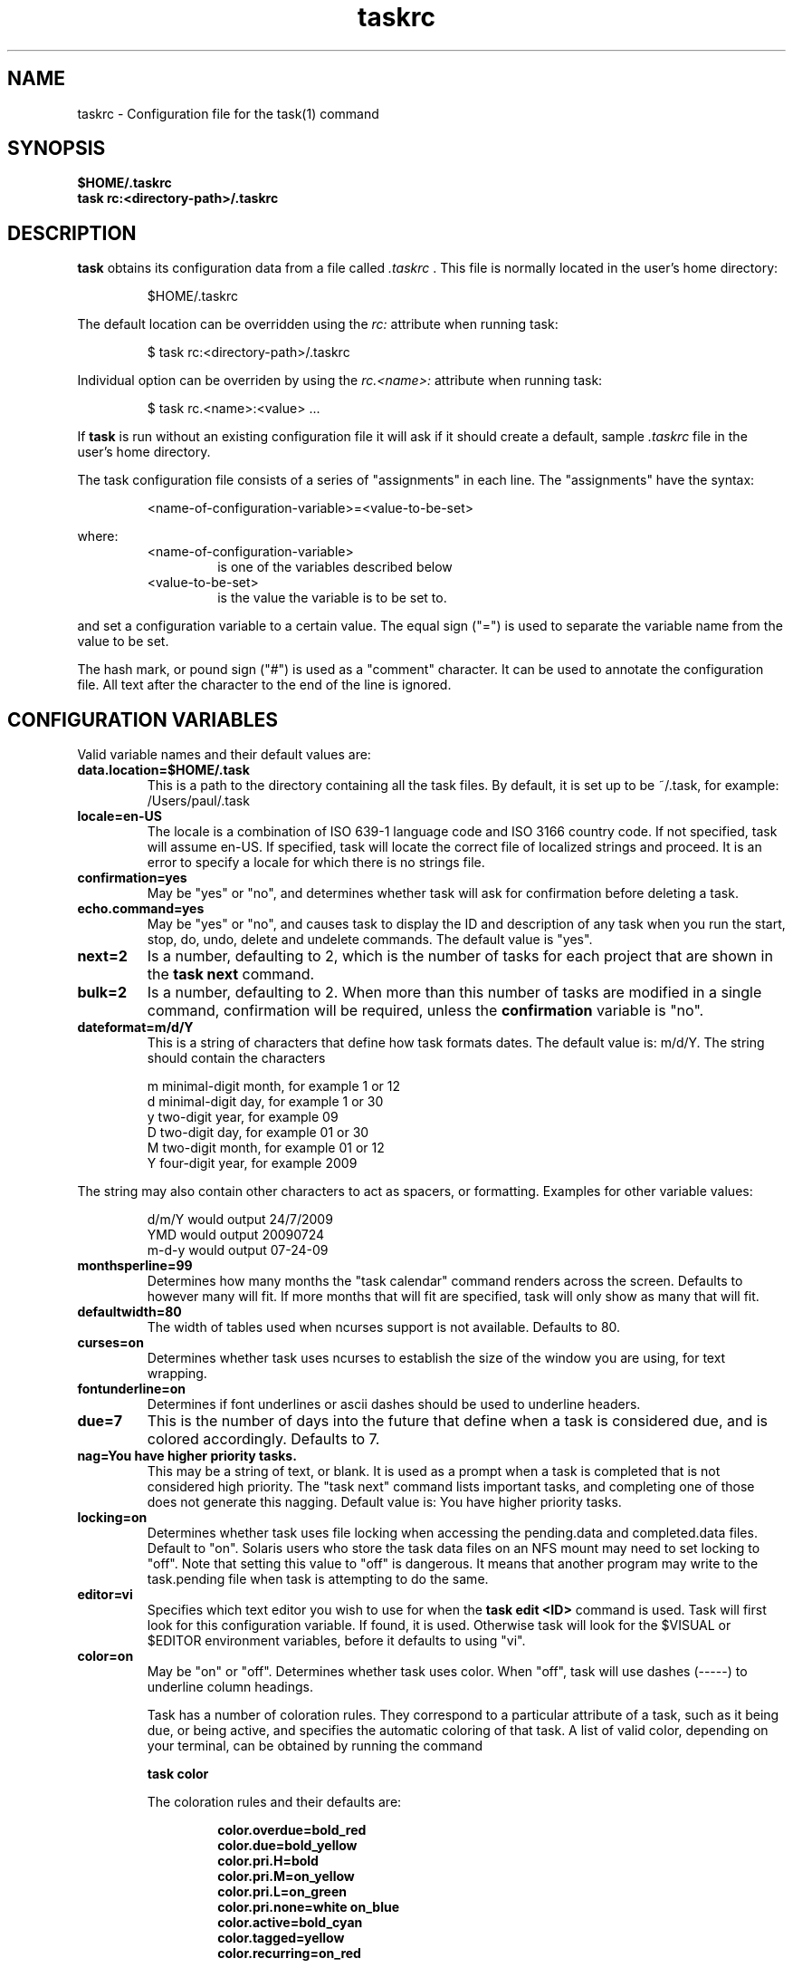 .TH taskrc 5 2009-07-14 "Task 1.8.0" "User Manuals"

.SH NAME
taskrc \- Configuration file for the task(1) command

.SH SYNOPSIS
.B $HOME/.taskrc
.br
.B task rc:<directory-path>/.taskrc

.SH DESCRIPTION
.B task
obtains its configuration data from a file called
.I .taskrc
\&. This file is normally located in the user's home directory:

.RS
$HOME/.taskrc
.RE

The default location can be overridden using the
.I rc:
attribute when running task:

.RS
$ task rc:<directory-path>/.taskrc
.RE

Individual option can be overriden by using the
.I rc.<name>: 
attribute when running task:

.RS
$ task rc.<name>:<value> ...
.RE

If
.B task
is run without an existing configuration file it will ask if it should create a default, sample
.I .taskrc
file in the user's home directory.

The task configuration file consists of a series of "assignments" in each line. The "assignments" have the syntax:

.RS
<name-of-configuration-variable>=<value-to-be-set>
.RE

where:
.RS
.TP
<name-of-configuration-variable>
is one of the variables described below

.TP
<value-to-be-set>
is the value the variable is to be set to.
.RE

and set a configuration variable to a certain value. The equal sign ("=") is used to separate the variable
name from the value to be set.

The hash mark, or pound sign ("#") is used as a "comment" character. It can be used to annotate the
configuration file. All text after the character to the end of the line is ignored.

.SH CONFIGURATION VARIABLES
Valid variable names and their default values are:

.TP
.B data.location=$HOME/.task
This is a path to the directory containing all the task files. By default, it is set up to be ~/.task,
for example: /Users/paul/.task

.TP
.B locale=en-US
The locale is a combination of ISO 639-1 language code and ISO 3166 country
code.  If not specified, task will assume en-US.  If specified, task will locate
the correct file of localized strings and proceed.  It is an error to specify a
locale for which there is no strings file.

.TP
.B confirmation=yes
May be "yes" or "no", and determines whether task will ask for confirmation before deleting a task. 

.TP
.B echo.command=yes
May be "yes" or "no", and causes task to display the ID and description of any task when you run the start, stop, do, undo, delete and undelete commands. The default value is "yes". 

.TP
.B next=2
Is a number, defaulting to 2, which is the number of tasks for each project that are shown in the 
.B task next
command.

.TP
.B bulk=2
Is a number, defaulting to 2.  When more than this number of tasks are modified in a single command, confirmation will be required, unless the
.B confirmation
variable is "no".

.TP
.B dateformat=m/d/Y
This is a string of characters that define how task formats dates. The default value is: m/d/Y.
The string should contain the characters

.RS
m  minimal-digit month, for example 1 or 12
.br
d  minimal-digit day,   for example 1 or 30
.br
y  two-digit year,      for example 09
.br
D  two-digit day,       for example 01 or 30
.br
M  two-digit month,     for example 01 or 12
.br
Y  four-digit year,     for example 2009
.RE

The string may also contain other characters to act as spacers, or formatting. Examples for other
variable values:

.RS
.br
d/m/Y  would output 24/7/2009
.br
YMD    would output 20090724
.br
m-d-y  would output 07-24-09
.RE

.TP
.B monthsperline=99
Determines how many months the "task calendar" command renders across the screen.
Defaults to however many will fit. If more months that will fit are specified,
task will only show as many that will fit.

.TP
.B defaultwidth=80
The width of tables used when ncurses support is not available. Defaults to 80.

.TP
.B curses=on
Determines whether task uses ncurses to establish the size of the window you are
using, for text wrapping.

.TP
.B fontunderline=on
Determines if font underlines or ascii dashes should be used to underline
headers.

.TP
.B due=7
This is the number of days into the future that define when a task is considered due,
and is colored accordingly. Defaults to 7.

.TP
.B nag=You have higher priority tasks.
This may be a string of text, or blank. It is used as a prompt when a task is completed
that is not considered high priority. The "task next" command lists important tasks, and
completing one of those does not generate this nagging. Default value is: You have higher
priority tasks.

.TP
.B locking=on
Determines whether task uses file locking when accessing the pending.data and completed.data files.
Default to "on". Solaris users who store the task data files on an NFS mount may need to set locking
to "off". Note that setting this value to "off" is dangerous. It means that another program may write
to the task.pending file when task is attempting to do the same.

.TP
.B editor=vi
Specifies which text editor you wish to use for when the
.B task edit <ID>
command is used. Task will first look for this configuration variable. If found, it is used.
Otherwise task will look for the $VISUAL or $EDITOR environment variables, before it defaults
to using "vi".

.TP
.B color=on
May be "on" or "off". Determines whether task uses color. When "off", task will
use dashes (-----) to underline column headings.

Task has a number of coloration rules. They correspond to a particular attribute
of a task, such as it being due, or being active, and specifies the automatic
coloring of that task. A list of valid color, depending on your terminal, can be
obtained by running the command

.RS
.B task color
.RE

.RS
The coloration rules and their defaults are:
.RE

.RS
.RS
.B color.overdue=bold_red
.br
.B color.due=bold_yellow
.br
.B color.pri.H=bold
.br
.B color.pri.M=on_yellow
.br
.B color.pri.L=on_green
.br
.B color.pri.none=white on_blue
.br
.B color.active=bold_cyan
.br
.B color.tagged=yellow
.br
.B color.recurring=on_red
.RE
.RE

.RS
The value for the coloration rules may be one optional foreground color and one optional
color. For example, the value may be
.RE

.RS
.RS
bold_red on_bright_yellow
.RE
.RE

.RS
Certain attributes like tags, projects and keywords can also have their own coloration rules.
.RE

.RS
.TP
.B color.tag.X=yellow
Colors any task that has the tag X.

.TP
.B color.project.X=on_green
Colors any task assigned to project X.

.TP
.B color.keyword.X=on_blue
Colors any task where the description contains X.

.TP
.B color.header=green
Colors any of the messages printed prior to the report output.

.TP
.B color.message=green
Colors any of the messages printed after the report output.

.TP
.B color.footnote=green
Colors any of the messages printed last.
.RE

.TP
.B
shadow.file=$HOME/.task/shadow.txt
If specified, designates a file path that will be automatically written to by task,
whenever the task database changes. In other words, it is automatically kept up to date.
The shadow.command configuration variable is used to determine which report is written
to the shadow file. There is no color used in the shadow file. This feature can be useful
in maintaining a current file for use by programs like GeekTool, Conky or Samurize.

.TP
.B
shadow.command=list
This is the command that is run to maintain the shadow file, determined by the
.I shadow.file
configuration variable. The format is identical to that of
.I default.command
\&. Please see the corresponding documentation for that command.

.TP
.B
shadow.notify=on
When this value is set to "on", task will display a message whenever the shadow
file is updated by some task command.

.TP
.B
default.project=foo
Provides a default project name for the
.I task add
command.

.TP
.B
default.priority=M
Provides a default priority for the
.I task add
command.

.TP
.B
default.command=list
Provides a default command that is run every time task is invoked with no arguments.
For example, if set to:

.RS
.RS
default.command=list project:foo
.RE
.RE

.RS
Then task will run the "list project:foo" command if no command is specified. This means that
by merely typing
.RE

.RS
.RS
$ task
.br
[task list project:foo]
.br
\&
.br
ID Project Pri Description
 1 foo     H   Design foo
 2 foo         Build foo
.RE
.RE

The built in reports can be customized by using the following configuration variables.
The output columns, their labels and the sort order can be set using the corresponding
variables for each report.

.TP
.B
report.long.description
Lists all task, all data, matching the specified criteria

.TP
.B
report.long.labels=ID,Project,Pri,Added,Started,Due,Recur,Age,Tags,Description
.RE
.br
.B
report.long.columns=id,project,priority,entry,start,due,recur,age,tags,description
.br
.B
report.long.sort=due+,priority-,project+

.TP
.B
report.list.description
Lists all tasks matching the specified criteria

.TP
.B
report.list.labels=ID,Project,Pri,Due,Active,Age,Description
.RE
.br
.B
report.list.columns=id,project,priority,due,active,age,description
.br
.B
report.list.sort=due+,priority-,project+


.TP
.B
report.ls.description
Minimal listing of all tasks matching the specified criteria

.TP
.B
report.ls.labels=ID,Project,Pri,Description
.RE
.br
.B
report.ls.columns=id,project,priority,description
.br
.B
report.ls.sort=priority-,project+

.TP
.B
report.newest.description
Shows the newest tasks

.TP
.B
report.newest.labels=ID,Project,Pri,Due,Active,Age,Description
.RE
.br
.B
report.newest.columns=id,project,priority,due,active,age,description
.br
.B
report.newest.sort=id-
.br
.B
report.newest.limit=10


.TP
.B
report.oldest.description
Shows the oldest tasks

.TP
.B
report.oldest.labels=ID,Project,Pri,Due,Active,Age,Description
.RE
.br
.B
report.oldest.columns=id,project,priority,due,active,age,description
.br
.B
report.oldest.sort=id+
.br
.B
report.oldest.limit=10

.SH "CREDITS & COPYRIGHTS"
task was written by P. Beckingham <paul@beckingham.net>.
.br
Copyright (C) 2006 \- 2009 P. Beckingham

This man page was originally written by Federico Hernandez. It is based on the task man page, which
was originally written by P.C. Shyamshankar.

task is distributed under the GNU General Public License.  See
http://www.gnu.org/licenses/gpl-2.0.txt for more information.

.SH SEE ALSO
.BR task(1),
.BR task-tutorial(5)

For more information regarding task, the following may be referenced:

.TP
The official site at
<http://taskwarrior.org>

.TP
The official code repository at
<http://github.com/pbeckingham/task/>

.TP
You can contact the project by writing an email to
<support@taskwarrior.org>

.SH REPORTING BUGS
.TP
Bugs in task may be reported to the issue-tracker at
<http://taskwarrior.org>
